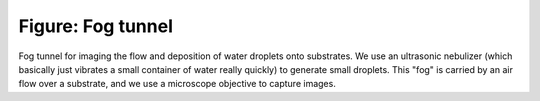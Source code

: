 ==================
Figure: Fog tunnel
==================


.. image:: {filename}/images/research/fog_tunnel.png

Fog tunnel for imaging the flow and deposition of water droplets onto
substrates. We use an ultrasonic nebulizer (which basically just vibrates
a small container of water really quickly) to generate small droplets. This
"fog" is carried by an air flow over a substrate, and we use a microscope
objective to capture images.

